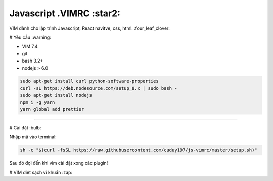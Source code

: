 =============
Javascript .VIMRC :star2:
=============

VIM dành cho lập trình Javascript, React navitve, css, html. :four_leaf_clover:


#  Yêu cầu  :warning:

- VIM 7.4
- git
- bash 3.2+
- nodejs > 6.0 
.. code-block:: bash

  sudo apt-get install curl python-software-properties
  curl -sL https://deb.nodesource.com/setup_8.x | sudo bash -
  sudo apt-get install nodejs
  npm i -g yarn
  yarn global add prettier

-----------------

# Cài đặt  :bulb:

Nhập mã vào terminal:

.. code-block:: bash

  sh -c "$(curl -fsSL https://raw.githubusercontent.com/cuduy197/js-vimrc/master/setup.sh)"


Sau đó đợi đến khi vim cài đặt xong các plugin!

# VIM diệt sạch vi khuẩn :zap: 



